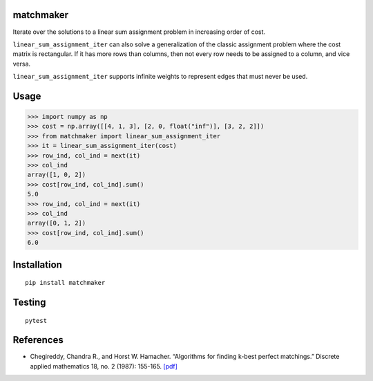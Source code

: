 |Build Status|

matchmaker
==========

Iterate over the solutions to a linear sum assignment problem in
increasing order of cost.

``linear_sum_assignment_iter`` can also solve a generalization of the
classic assignment problem where the cost matrix is rectangular. If it
has more rows than columns, then not every row needs to be assigned to a
column, and vice versa.

``linear_sum_assignment_iter`` supports infinite weights to represent
edges that must never be used.

Usage
=====

.. code:: pycon

   >>> import numpy as np
   >>> cost = np.array([[4, 1, 3], [2, 0, float("inf")], [3, 2, 2]])
   >>> from matchmaker import linear_sum_assignment_iter
   >>> it = linear_sum_assignment_iter(cost)
   >>> row_ind, col_ind = next(it)
   >>> col_ind
   array([1, 0, 2])
   >>> cost[row_ind, col_ind].sum()
   5.0
   >>> row_ind, col_ind = next(it)
   >>> col_ind
   array([0, 1, 2])
   >>> cost[row_ind, col_ind].sum()
   6.0

Installation
============

::

   pip install matchmaker

Testing
=======

::

   pytest

References
==========

-  Chegireddy, Chandra R., and Horst W. Hamacher. “Algorithms for
   finding k-best perfect matchings.” Discrete applied mathematics 18,
   no. 2 (1987): 155-165.
   `[pdf] <https://core.ac.uk/download/pdf/82129717.pdf>`__

.. |Build Status| image:: https://travis-ci.org/louisabraham/matchmaker.svg?branch=master
   :target: https://travis-ci.org/louisabraham/matchmaker
